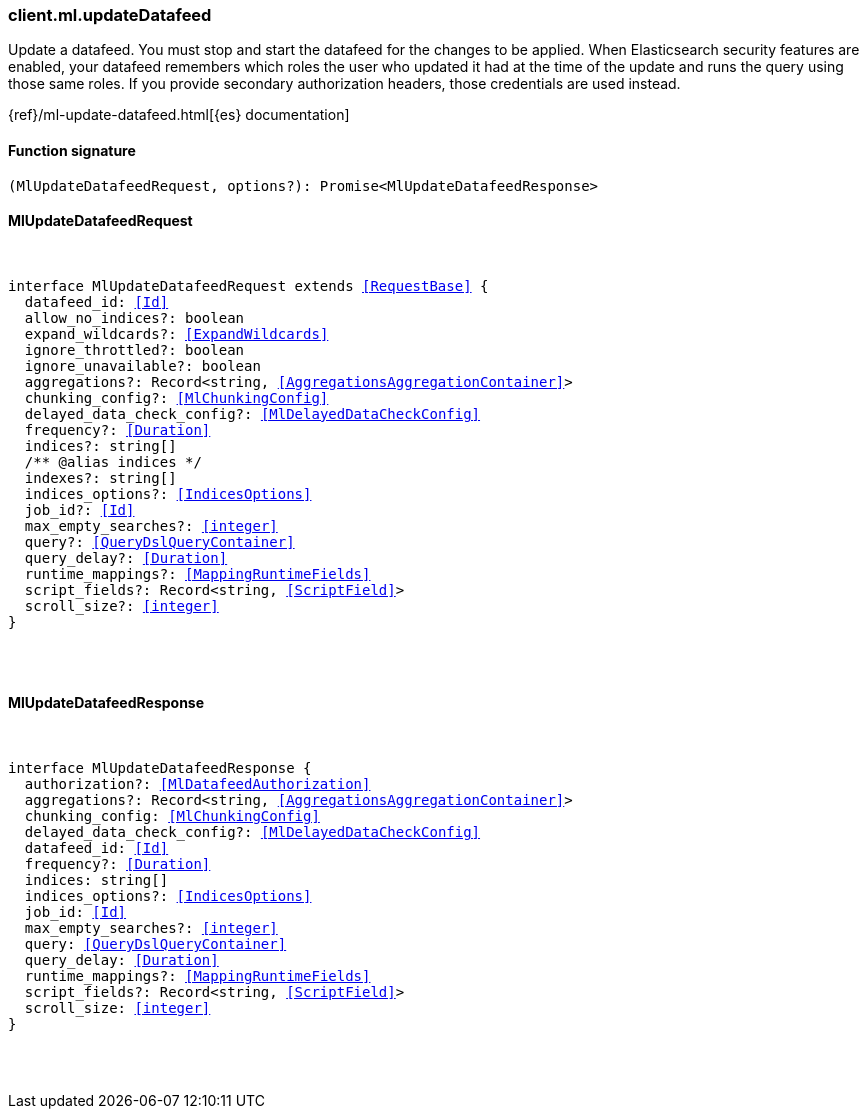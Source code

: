 [[reference-ml-update_datafeed]]

////////
===========================================================================================================================
||                                                                                                                       ||
||                                                                                                                       ||
||                                                                                                                       ||
||        ██████╗ ███████╗ █████╗ ██████╗ ███╗   ███╗███████╗                                                            ||
||        ██╔══██╗██╔════╝██╔══██╗██╔══██╗████╗ ████║██╔════╝                                                            ||
||        ██████╔╝█████╗  ███████║██║  ██║██╔████╔██║█████╗                                                              ||
||        ██╔══██╗██╔══╝  ██╔══██║██║  ██║██║╚██╔╝██║██╔══╝                                                              ||
||        ██║  ██║███████╗██║  ██║██████╔╝██║ ╚═╝ ██║███████╗                                                            ||
||        ╚═╝  ╚═╝╚══════╝╚═╝  ╚═╝╚═════╝ ╚═╝     ╚═╝╚══════╝                                                            ||
||                                                                                                                       ||
||                                                                                                                       ||
||    This file is autogenerated, DO NOT send pull requests that changes this file directly.                             ||
||    You should update the script that does the generation, which can be found in:                                      ||
||    https://github.com/elastic/elastic-client-generator-js                                                             ||
||                                                                                                                       ||
||    You can run the script with the following command:                                                                 ||
||       npm run elasticsearch -- --version <version>                                                                    ||
||                                                                                                                       ||
||                                                                                                                       ||
||                                                                                                                       ||
===========================================================================================================================
////////

[discrete]
[[client.ml.updateDatafeed]]
=== client.ml.updateDatafeed

Update a datafeed. You must stop and start the datafeed for the changes to be applied. When Elasticsearch security features are enabled, your datafeed remembers which roles the user who updated it had at the time of the update and runs the query using those same roles. If you provide secondary authorization headers, those credentials are used instead.

{ref}/ml-update-datafeed.html[{es} documentation]

[discrete]
==== Function signature

[source,ts]
----
(MlUpdateDatafeedRequest, options?): Promise<MlUpdateDatafeedResponse>
----

[discrete]
==== MlUpdateDatafeedRequest

[pass]
++++
<pre>
++++
interface MlUpdateDatafeedRequest extends <<RequestBase>> {
  datafeed_id: <<Id>>
  allow_no_indices?: boolean
  expand_wildcards?: <<ExpandWildcards>>
  ignore_throttled?: boolean
  ignore_unavailable?: boolean
  aggregations?: Record<string, <<AggregationsAggregationContainer>>>
  chunking_config?: <<MlChunkingConfig>>
  delayed_data_check_config?: <<MlDelayedDataCheckConfig>>
  frequency?: <<Duration>>
  indices?: string[]
  pass:[/**] @alias indices */
  indexes?: string[]
  indices_options?: <<IndicesOptions>>
  job_id?: <<Id>>
  max_empty_searches?: <<integer>>
  query?: <<QueryDslQueryContainer>>
  query_delay?: <<Duration>>
  runtime_mappings?: <<MappingRuntimeFields>>
  script_fields?: Record<string, <<ScriptField>>>
  scroll_size?: <<integer>>
}

[pass]
++++
</pre>
++++
[discrete]
==== MlUpdateDatafeedResponse

[pass]
++++
<pre>
++++
interface MlUpdateDatafeedResponse {
  authorization?: <<MlDatafeedAuthorization>>
  aggregations?: Record<string, <<AggregationsAggregationContainer>>>
  chunking_config: <<MlChunkingConfig>>
  delayed_data_check_config?: <<MlDelayedDataCheckConfig>>
  datafeed_id: <<Id>>
  frequency?: <<Duration>>
  indices: string[]
  indices_options?: <<IndicesOptions>>
  job_id: <<Id>>
  max_empty_searches?: <<integer>>
  query: <<QueryDslQueryContainer>>
  query_delay: <<Duration>>
  runtime_mappings?: <<MappingRuntimeFields>>
  script_fields?: Record<string, <<ScriptField>>>
  scroll_size: <<integer>>
}

[pass]
++++
</pre>
++++
